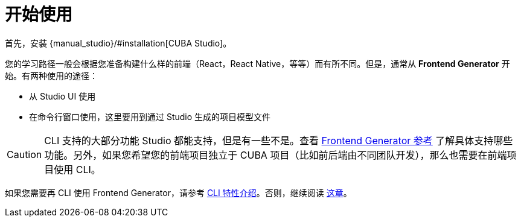= 开始使用

首先，安装 {manual_studio}/#installation[CUBA Studio]。

您的学习路径一般会根据您准备构建什么样的前端（React，React Native，等等）而有所不同。但是，通常从 *Frontend Generator* 开始。有两种使用的途径：

- 从 Studio UI 使用
- 在命令行窗口使用，这里要用到通过 Studio 生成的项目模型文件

CAUTION: CLI 支持的大部分功能 Studio 都能支持，但是有一些不是。查看 xref:generator:commands-reference.adoc[Frontend Generator 参考] 了解具体支持哪些功能。另外，如果您希望您的前端项目独立于 CUBA 项目（比如前后端由不同团队开发），那么也需要在前端项目使用 CLI。

如果您需要再 CLI 使用 Frontend Generator，请参考 xref:cli-specific-instructions.adoc[CLI 特性介绍]。否则，继续阅读 xref:learning-path.adoc[这章]。
